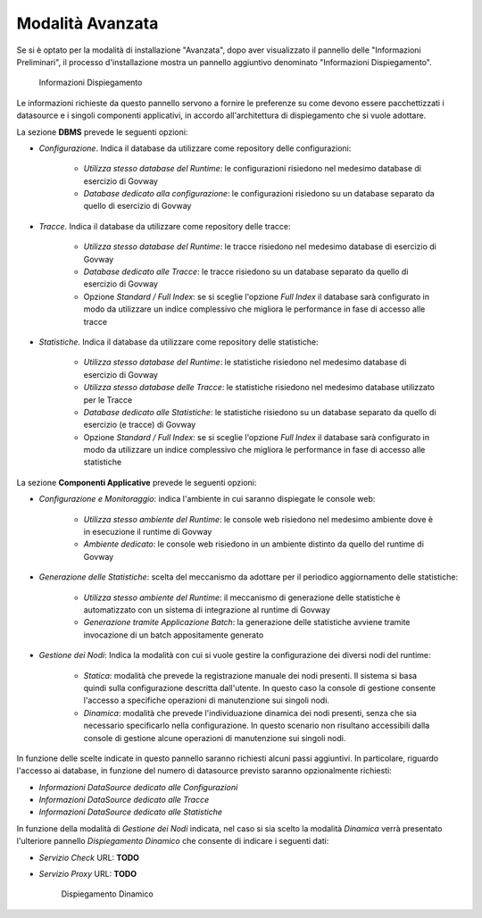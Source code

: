 .. _inst_installer_avanzata:

Modalità Avanzata
-----------------

Se si è optato per la modalità di installazione "Avanzata", dopo aver visualizzato il pannello delle "Informazioni Preliminari",
il processo d'installazione mostra un pannello aggiuntivo denominato "Informazioni Dispiegamento".

   .. figure:: ../_figure_installazione/installer-infodeploy.jpg
    :scale: 100%
    :align: center

    Informazioni Dispiegamento

Le informazioni richieste da questo pannello servono a fornire le preferenze su come devono essere pacchettizzati i datasource
e i singoli componenti applicativi, in accordo all'architettura di dispiegamento che si vuole adottare.

La sezione **DBMS** prevede le seguenti opzioni:

- *Configurazione*. Indica il database da utilizzare come repository delle configurazioni:

	- *Utilizza stesso database del Runtime*: le configurazioni risiedono nel medesimo database di esercizio di Govway

	- *Database dedicato alla configurazione*: le configurazioni risiedono su un database separato da quello di esercizio di Govway

- *Tracce*. Indica il database da utilizzare come repository delle tracce:

	- *Utilizza stesso database del Runtime*: le tracce risiedono nel medesimo database di esercizio di Govway

	- *Database dedicato alle Tracce*: le tracce risiedono su un database separato da quello di esercizio di Govway

	- Opzione *Standard / Full Index*: se si sceglie l'opzione *Full Index* il database sarà configurato in modo da utilizzare un indice complessivo che migliora le performance in fase di accesso alle tracce

- *Statistiche*. Indica il database da utilizzare come repository delle statistiche:

	- *Utilizza stesso database del Runtime*: le statistiche risiedono nel medesimo database di esercizio di Govway

	- *Utilizza stesso database delle Tracce*: le statistiche risiedono nel medesimo database utilizzato per le Tracce

	- *Database dedicato alle Statistiche*: le statistiche risiedono su un database separato da quello di esercizio (e tracce) di Govway

	- Opzione *Standard / Full Index*: se si sceglie l'opzione *Full Index* il database sarà configurato in modo da utilizzare un indice complessivo che migliora le performance in fase di accesso alle statistiche

La sezione **Componenti Applicative** prevede le seguenti opzioni:

- *Configurazione e Monitoraggio*: indica l'ambiente in cui saranno dispiegate le console web:

	- *Utilizza stesso ambiente del Runtime*: le console web risiedono nel medesimo ambiente dove è in esecuzione il runtime di Govway

	- *Ambiente dedicato*: le console web risiedono in un ambiente distinto da quello del runtime di Govway

- *Generazione delle Statistiche*: scelta del meccanismo da adottare per il periodico aggiornamento delle statistiche:

	- *Utilizza stesso ambiente del Runtime*: il meccanismo di generazione delle statistiche è automatizzato con un sistema di integrazione al runtime di Govway

	- *Generazione tramite Applicazione Batch*: la generazione delle statistiche avviene tramite invocazione di un batch appositamente generato

- *Gestione dei Nodi*: Indica la modalità con cui si vuole gestire la configurazione dei diversi nodi del runtime:

	- *Statica*: modalità che prevede la registrazione manuale dei nodi presenti. Il sistema si basa quindi sulla configurazione descritta dall'utente. In questo caso la console di gestione consente l'accesso a specifiche operazioni di manutenzione sui singoli nodi.

	- *Dinamica*: modalità che prevede l'individuazione dinamica dei nodi presenti, senza che sia necessario specificarlo nella configurazione. In questo scenario non risultano accessibili dalla console di gestione alcune operazioni di manutenzione sui singoli nodi.

In funzione delle scelte indicate in questo pannello saranno richiesti alcuni passi aggiuntivi. In particolare, riguardo l'accesso ai database, in funzione del numero di datasource previsto saranno opzionalmente richiesti:

- *Informazioni DataSource dedicato alle Configurazioni*

- *Informazioni DataSource dedicato alle Tracce*

- *Informazioni DataSource dedicato alle Statistiche*

In funzione della modalità di *Gestione dei Nodi* indicata, nel caso si sia scelto la modalità *Dinamica* verrà presentato l'ulteriore pannello *Dispiegamento Dinamico* che consente di indicare i seguenti dati:

- *Servizio Check* URL: **TODO**

- *Servizio Proxy* URL: **TODO**

   .. figure:: ../_figure_installazione/installer-dyndeploy.jpg
    :scale: 100%
    :align: center

    Dispiegamento Dinamico

